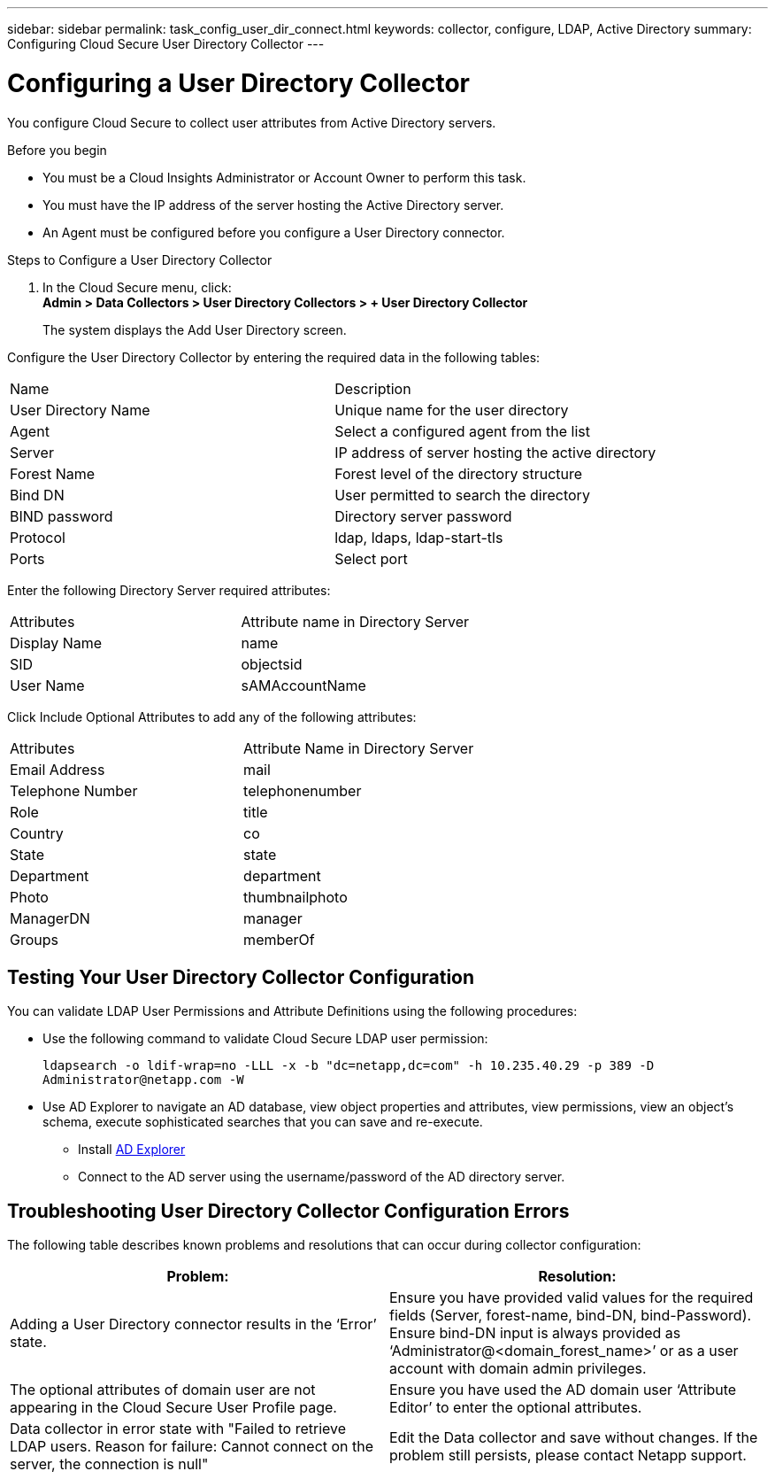 ---
sidebar: sidebar
permalink: task_config_user_dir_connect.html
keywords: collector, configure, LDAP, Active Directory 
summary: Configuring Cloud Secure User Directory Collector 
---

= Configuring a User Directory Collector 

:toc: macro
:hardbreaks:
:toclevels: 1
:nofooter:
:icons: font
:linkattrs:
:imagesdir: ./media/

[.lead]

You configure Cloud Secure to collect user attributes from Active Directory servers.     

.Before you begin

* You must be a Cloud Insights Administrator or Account Owner to perform this task. 
* You must have the IP address of the server hosting the Active Directory server.
* An Agent must be configured before you configure a User Directory connector. 

.Steps to Configure a User Directory Collector

. In the Cloud Secure menu, click: 
*Admin > Data Collectors > User Directory Collectors > + User Directory Collector*
+
The system displays the Add User Directory screen.

Configure the User Directory Collector by entering the required data in the following tables:

[cols=2*, cols"30,70"]
[Options=header]
|===
|Name|Description
|User Directory Name |Unique name for the user directory
|Agent|Select a configured agent from the list
|Server|IP address of server hosting the active directory
|Forest Name|Forest level of the directory structure
|Bind DN|User permitted to search the directory
|BIND password|Directory server password
|Protocol|ldap, ldaps, ldap-start-tls
|Ports|Select port
|===

Enter the following Directory Server required attributes:

[cols=2*, cols"50,50"]
[Options=header]
|===
|Attributes |Attribute name in Directory Server
|Display Name|name
|SID|objectsid
|User Name|sAMAccountName
|===

Click Include Optional Attributes to add any of the following attributes:

[cols=2*, cols"50,50"]
[Options=header]
|===
|Attributes |Attribute Name in Directory Server
|Email Address|mail
|Telephone Number|telephonenumber
|Role|title
|Country|co
|State|state
|Department|department
|Photo|thumbnailphoto
|ManagerDN|manager
|Groups|memberOf
|===


//Removed based on review comments
//Enter the following user search parameters in the Advanced Configuration attributes table: 

//[cols=2*, cols"50,50"]
//[Options=header]
//|===
//|*Base DN*|*Query* 
//|Attributes //|(&(objectCategory=person)(objectClass=user))
//|Email Address|mail
//|Phone|telephoneNumber
//|Country|Country
//|State|state
//|Department|department
//|Photo|thumbnailPhoto
//
//|===

== Testing Your User Directory Collector Configuration 

You can validate LDAP User Permissions and Attribute Definitions using the following procedures:

* Use the following command to validate Cloud Secure LDAP user permission:
+
`ldapsearch -o ldif-wrap=no -LLL -x -b "dc=netapp,dc=com" -h 10.235.40.29 -p 389 -D \Administrator@netapp.com -W`

* Use AD Explorer to navigate an AD database, view object properties and attributes, view permissions, view an object's schema, execute sophisticated searches that you can save and re-execute. 

** Install link:https://docs.microsoft.com/en-us/sysinternals/downloads/adexplorer[AD Explorer]
** Connect to the AD server using the username/password of the AD directory server.



== Troubleshooting User Directory Collector Configuration Errors

The following table describes known problems and resolutions that can occur during collector configuration:

[cols=2*,  cols"50,50"]
[options="header"]
|===
|Problem: | Resolution:
|Adding a User Directory connector results in the ‘Error’ state.|Ensure you have provided valid values for the required fields (Server, forest-name, bind-DN, bind-Password).
Ensure bind-DN input is always provided as ‘Administrator@<domain_forest_name>’ or as a user account with domain admin privileges.
|The optional attributes of domain user are not appearing in the Cloud Secure User Profile page.|Ensure you  have used the AD domain user ‘Attribute Editor’ to enter the optional attributes. 
|Data collector in error state with "Failed to retrieve LDAP users. Reason for failure: Cannot connect on the server, the connection is null"
|Edit the Data collector and save without changes. If the problem still persists, please contact Netapp support.
|===

